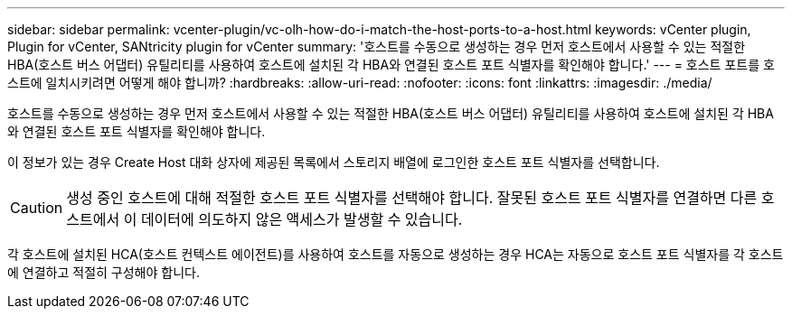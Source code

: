 ---
sidebar: sidebar 
permalink: vcenter-plugin/vc-olh-how-do-i-match-the-host-ports-to-a-host.html 
keywords: vCenter plugin, Plugin for vCenter, SANtricity plugin for vCenter 
summary: '호스트를 수동으로 생성하는 경우 먼저 호스트에서 사용할 수 있는 적절한 HBA(호스트 버스 어댑터) 유틸리티를 사용하여 호스트에 설치된 각 HBA와 연결된 호스트 포트 식별자를 확인해야 합니다.' 
---
= 호스트 포트를 호스트에 일치시키려면 어떻게 해야 합니까?
:hardbreaks:
:allow-uri-read: 
:nofooter: 
:icons: font
:linkattrs: 
:imagesdir: ./media/


[role="lead"]
호스트를 수동으로 생성하는 경우 먼저 호스트에서 사용할 수 있는 적절한 HBA(호스트 버스 어댑터) 유틸리티를 사용하여 호스트에 설치된 각 HBA와 연결된 호스트 포트 식별자를 확인해야 합니다.

이 정보가 있는 경우 Create Host 대화 상자에 제공된 목록에서 스토리지 배열에 로그인한 호스트 포트 식별자를 선택합니다.


CAUTION: 생성 중인 호스트에 대해 적절한 호스트 포트 식별자를 선택해야 합니다. 잘못된 호스트 포트 식별자를 연결하면 다른 호스트에서 이 데이터에 의도하지 않은 액세스가 발생할 수 있습니다.

각 호스트에 설치된 HCA(호스트 컨텍스트 에이전트)를 사용하여 호스트를 자동으로 생성하는 경우 HCA는 자동으로 호스트 포트 식별자를 각 호스트에 연결하고 적절히 구성해야 합니다.
